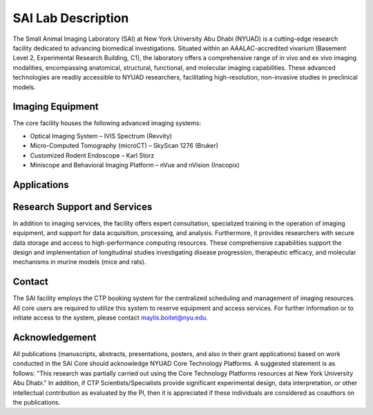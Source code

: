 SAI Lab Description
===================

The Small Animal Imaging Laboratory (SAI) at New York University Abu Dhabi (NYUAD) is a cutting-edge research facility
dedicated to advancing biomedical investigations. Situated within an AAALAC-accredited vivarium (Basement Level 2,
Experimental Research Building, C1), the laboratory offers a comprehensive range of in vivo and ex vivo imaging modalities,
encompassing anatomical, structural, functional, and molecular imaging capabilities. These advanced technologies are readily
accessible to NYUAD researchers, facilitating high-resolution, non-invasive studies in preclinical models.

Imaging Equipment
*****************
The core facility houses the following advanced imaging systems:

- Optical Imaging System – IVIS Spectrum (Revvity)
- Micro-Computed Tomography (microCT) – SkyScan 1276 (Bruker)
- Customized Rodent Endoscope – Karl Storz
- Miniscope and Behavioral Imaging Platform – nVue and nVision (Inscopix)

Applications
************


Research Support and Services
*****************************
In addition to imaging services, the facility offers expert consultation, specialized training in the operation of imaging
equipment, and support for data acquisition, processing, and analysis. Furthermore, it provides researchers with secure
data storage and access to high-performance computing resources. These comprehensive capabilities support the design
and implementation of longitudinal studies investigating disease progression, therapeutic efficacy, and molecular
mechanisms in murine models (mice and rats).

Contact
*******
The SAI facility employs the CTP booking system for the centralized scheduling and management of imaging resources.
All core users are required to utilize this system to reserve equipment and access services.
For further information or to initiate access to the system, please contact maylis.boitet@nyu.edu.

Acknowledgement
***************
All publications (manuscripts, abstracts, presentations, posters, and also in their grant applications) based on work
conducted in the SAI Core should acknowledge NYUAD Core Technology Platforms.
A suggested statement is as follows:
"This research was partially carried out using the Core Technology Platforms resources at New York University Abu Dhabi."
In addition, if CTP Scientists/Specialists provide significant experimental design, data interpretation, or other
intellectual contribution as evaluated by the PI, then it is appreciated if these individuals are considered as coauthors
on the publications.


